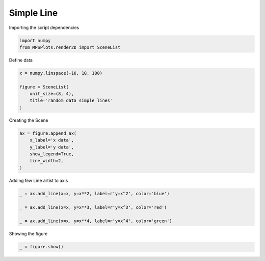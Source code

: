 
.. DO NOT EDIT.
.. THIS FILE WAS AUTOMATICALLY GENERATED BY SPHINX-GALLERY.
.. TO MAKE CHANGES, EDIT THE SOURCE PYTHON FILE:
.. "gallery/plot_Line.py"
.. LINE NUMBERS ARE GIVEN BELOW.

.. only:: html

    .. note::
        :class: sphx-glr-download-link-note

        :ref:`Go to the end <sphx_glr_download_gallery_plot_Line.py>`
        to download the full example code

.. rst-class:: sphx-glr-example-title

.. _sphx_glr_gallery_plot_Line.py:


Simple Line
~~~~~~~~~~~

.. GENERATED FROM PYTHON SOURCE LINES 7-8

Importing the script dependencies

.. GENERATED FROM PYTHON SOURCE LINES 8-12

.. code-block:: python3

    import numpy
    from MPSPlots.render2D import SceneList









.. GENERATED FROM PYTHON SOURCE LINES 13-14

Define data

.. GENERATED FROM PYTHON SOURCE LINES 14-22

.. code-block:: python3

    x = numpy.linspace(-10, 10, 100)

    figure = SceneList(
        unit_size=(8, 4),
        title='random data simple lines'
    )









.. GENERATED FROM PYTHON SOURCE LINES 23-24

Creating the Scene

.. GENERATED FROM PYTHON SOURCE LINES 24-31

.. code-block:: python3

    ax = figure.append_ax(
        x_label='x data',
        y_label='y data',
        show_legend=True,
        line_width=2,
    )








.. GENERATED FROM PYTHON SOURCE LINES 32-33

Adding few Line artist to axis

.. GENERATED FROM PYTHON SOURCE LINES 33-39

.. code-block:: python3

    _ = ax.add_line(x=x, y=x**2, label=r'y=x^2', color='blue')

    _ = ax.add_line(x=x, y=x**3, label=r'y=x^3', color='red')

    _ = ax.add_line(x=x, y=x**4, label=r'y=x^4', color='green')








.. GENERATED FROM PYTHON SOURCE LINES 40-41

Showing the figure

.. GENERATED FROM PYTHON SOURCE LINES 41-42

.. code-block:: python3

    _ = figure.show()



.. image-sg:: /gallery/images/sphx_glr_plot_Line_001.png
   :alt: random data simple lines
   :srcset: /gallery/images/sphx_glr_plot_Line_001.png
   :class: sphx-glr-single-img






.. rst-class:: sphx-glr-timing

   **Total running time of the script:** (0 minutes 0.115 seconds)


.. _sphx_glr_download_gallery_plot_Line.py:

.. only:: html

  .. container:: sphx-glr-footer sphx-glr-footer-example




    .. container:: sphx-glr-download sphx-glr-download-python

      :download:`Download Python source code: plot_Line.py <plot_Line.py>`

    .. container:: sphx-glr-download sphx-glr-download-jupyter

      :download:`Download Jupyter notebook: plot_Line.ipynb <plot_Line.ipynb>`


.. only:: html

 .. rst-class:: sphx-glr-signature

    `Gallery generated by Sphinx-Gallery <https://sphinx-gallery.github.io>`_

